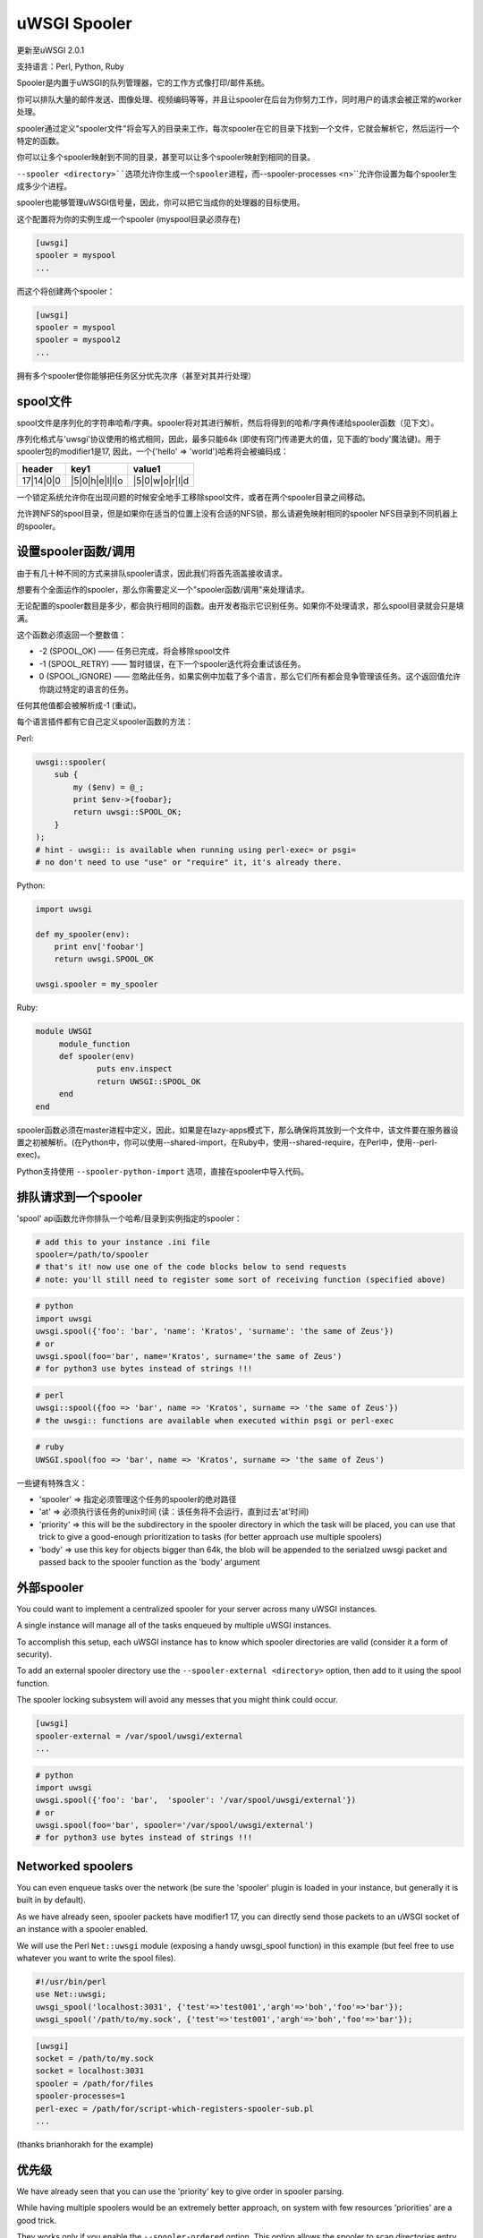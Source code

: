 uWSGI Spooler
=================

更新至uWSGI 2.0.1

支持语言：Perl, Python, Ruby

Spooler是内置于uWSGI的队列管理器，它的工作方式像打印/邮件系统。

你可以排队大量的邮件发送、图像处理、视频编码等等，并且让spooler在后台为你努力工作，同时用户的请求会被正常的worker处理。

spooler通过定义"spooler文件"将会写入的目录来工作，每次spooler在它的目录下找到一个文件，它就会解析它，然后运行一个特定的函数。

你可以让多个spooler映射到不同的目录，甚至可以让多个spooler映射到相同的目录。

``--spooler <directory>``选项允许你生成一个spooler进程，而``--spooler-processes <n>``允许你设置为每个spooler生成多少个进程。

spooler也能够管理uWSGI信号量，因此，你可以把它当成你的处理器的目标使用。

这个配置将为你的实例生成一个spooler (myspool目录必须存在)

.. code-block:: ini

   [uwsgi]
   spooler = myspool
   ...
   
而这个将创建两个spooler：

.. code-block:: ini

   [uwsgi]
   spooler = myspool
   spooler = myspool2
   ...

拥有多个spooler使你能够把任务区分优先次序（甚至对其并行处理）

spool文件
-----------

spool文件是序列化的字符串哈希/字典。spooler将对其进行解析，然后将得到的哈希/字典传递给spooler函数（见下文）。

序列化格式与'uwsgi'协议使用的格式相同，因此，最多只能64k (即使有窍门传递更大的值，见下面的'body'魔法键)。用于spooler包的modifier1是17, 因此，一个{'hello' => 'world'}哈希将会被编码成：

========= ============== ==============
header    key1           value1
========= ============== ==============
17|14|0|0 |5|0|h|e|l|l|o |5|0|w|o|r|l|d
========= ============== ==============

一个锁定系统允许你在出现问题的时候安全地手工移除spool文件，或者在两个spooler目录之间移动。

允许跨NFS的spool目录，但是如果你在适当的位置上没有合适的NFS锁，那么请避免映射相同的spooler NFS目录到不同机器上的spooler。

设置spooler函数/调用
-------------------------------------

由于有几十种不同的方式来排队spooler请求，因此我们将首先涵盖接收请求。

想要有个全面运作的spooler，那么你需要定义一个"spooler函数/调用"来处理请求。

无论配置的spooler数目是多少，都会执行相同的函数。由开发者指示它识别任务。如果你不处理请求，那么spool目录就会只是填满。

这个函数必须返回一个整数值：

* -2 (SPOOL_OK) —— 任务已完成，将会移除spool文件
* -1 (SPOOL_RETRY) —— 暂时错误，在下一个spooler迭代将会重试该任务。
* 0 (SPOOL_IGNORE) —— 忽略此任务，如果实例中加载了多个语言，那么它们所有都会竞争管理该任务。这个返回值允许你跳过特定的语言的任务。

任何其他值都会被解析成-1 (重试)。

每个语言插件都有它自己定义spooler函数的方法：

Perl:

.. code-block:: pl

   uwsgi::spooler(
       sub {
           my ($env) = @_;
           print $env->{foobar};
           return uwsgi::SPOOL_OK;
       }
   );
   # hint - uwsgi:: is available when running using perl-exec= or psgi= 
   # no don't need to use "use" or "require" it, it's already there.
   
Python:

.. code-block:: py

   import uwsgi
   
   def my_spooler(env):
       print env['foobar']
       return uwsgi.SPOOL_OK
       
   uwsgi.spooler = my_spooler
    
Ruby:

.. code-block:: rb

   module UWSGI
        module_function
        def spooler(env)
                puts env.inspect
                return UWSGI::SPOOL_OK
        end
   end


spooler函数必须在master进程中定义，因此，如果是在lazy-apps模式下，那么确保将其放到一个文件中，该文件要在服务器设置之初被解析。(在Python中，你可以使用--shared-import，在Ruby中，使用--shared-require，在Perl中，使用--perl-exec)。

Python支持使用 ``--spooler-python-import`` 选项，直接在spooler中导入代码。

排队请求到一个spooler
--------------------------------

'spool' api函数允许你排队一个哈希/目录到实例指定的spooler：

.. code-block:: ini

   # add this to your instance .ini file
   spooler=/path/to/spooler
   # that's it! now use one of the code blocks below to send requests
   # note: you'll still need to register some sort of receiving function (specified above)

.. code-block:: py

   # python
   import uwsgi
   uwsgi.spool({'foo': 'bar', 'name': 'Kratos', 'surname': 'the same of Zeus'})
   # or
   uwsgi.spool(foo='bar', name='Kratos', surname='the same of Zeus')
   # for python3 use bytes instead of strings !!!


.. code-block:: pl

   # perl 
   uwsgi::spool({foo => 'bar', name => 'Kratos', surname => 'the same of Zeus'})
   # the uwsgi:: functions are available when executed within psgi or perl-exec

.. code-block:: rb

   # ruby
   UWSGI.spool(foo => 'bar', name => 'Kratos', surname => 'the same of Zeus')
   
一些键有特殊含义：

* 'spooler' => 指定必须管理这个任务的spooler的绝对路径
* 'at' => 必须执行该任务的unix时间 (读：该任务将不会运行，直到过去'at'时间)
* 'priority' => this will be the subdirectory in the spooler directory in which the task will be placed, you can use that trick to give a good-enough prioritization to tasks (for better approach use multiple spoolers)
* 'body' => use this key for objects bigger than 64k, the blob will be appended to the serialzed uwsgi packet and passed back to the spooler function as the 'body' argument

.. 注意::

   Spool arguments must be strings (or bytes for python3). The API functions will try to cast non-string values to strings/bytes, but do not rely on that functionality!

外部spooler
-----------------

You could want to implement a centralized spooler for your server across many uWSGI instances.

A single instance will manage all of the tasks enqueued by multiple uWSGI instances.

To accomplish this setup, each uWSGI instance has to know which spooler directories are valid (consider it a form of security).

To add an external spooler directory use the ``--spooler-external <directory>`` option, then add to it using the spool function.

The spooler locking subsystem will avoid any messes that you might think could occur.

.. code-block:: ini

   [uwsgi]
   spooler-external = /var/spool/uwsgi/external
   ...

.. code-block:: py

   # python
   import uwsgi
   uwsgi.spool({'foo': 'bar',  'spooler': '/var/spool/uwsgi/external'})
   # or
   uwsgi.spool(foo='bar', spooler='/var/spool/uwsgi/external')
   # for python3 use bytes instead of strings !!!



Networked spoolers
------------------

You can even enqueue tasks over the network (be sure the 'spooler' plugin is loaded in your instance, but generally it is built in by default).

As we have already seen, spooler packets have modifier1 17, you can directly send those packets to an uWSGI socket of an instance with a spooler enabled.

We will use the Perl ``Net::uwsgi`` module (exposing a handy uwsgi_spool function) in this example (but feel free to use whatever you want to write the spool files).

.. code-block:: perl

   #!/usr/bin/perl
   use Net::uwsgi;
   uwsgi_spool('localhost:3031', {'test'=>'test001','argh'=>'boh','foo'=>'bar'});
   uwsgi_spool('/path/to/my.sock', {'test'=>'test001','argh'=>'boh','foo'=>'bar'});
   
.. code-block:: ini

   [uwsgi]
   socket = /path/to/my.sock
   socket = localhost:3031
   spooler = /path/for/files
   spooler-processes=1
   perl-exec = /path/for/script-which-registers-spooler-sub.pl  
   ...
   
(thanks brianhorakh for the example)

优先级
----------

We have already seen that you can use the 'priority' key to give order in spooler parsing.

While having multiple spoolers would be an extremely better approach, on system with few resources 'priorities' are a good trick.

They works only if you enable the ``--spooler-ordered`` option. This option allows the spooler to scan directories entry in alphabetical order.

If during the scan a directory with a 'number' name is found, the scan is suspended and the content of this subdirectory will be explored for tasks.

.. code-block:: sh

   /spool
   /spool/ztask
   /spool/xtask
   /spool/1/task1
   /spool/1/task0
   /spool/2/foo
   
With this layout the order in which files will be parsed is:

.. code-block:: sh

   /spool/1/task0
   /spool/1/task1
   /spool/2/foo
   /spool/xtask
   /spool/ztask
   
Remember, priorities only work for subdirectories named as 'numbers' and you need the ``--spooler-ordered`` option.

The uWSGI spooler gives special names to tasks so the ordering of enqueuing is always respected.

选项
-------
``spooler=directory``
run a spooler on the specified directory

``spooler-external=directory``
map spoolers requests to a spooler directory managed by an external instance

``spooler-ordered``
try to order the execution of spooler tasks (uses scandir instead of readdir)

``spooler-chdir=directory``
call chdir() to specified directory before each spooler task

``spooler-processes=##``
set the number of processes for spoolers

``spooler-quiet``
do not be verbose with spooler tasks

``spooler-max-tasks=##``
set the maximum number of tasks to run before recycling a spooler (to help alleviate memory leaks)

``spooler-signal-as-task``
combined use with ``spooler-max-tasks``. enable this, spooler will treat signal events as task.
run signal handler will also increase the spooler task count.

``spooler-harakiri=##``
set harakiri timeout for spooler tasks, see [harakiri] for more information.

``spooler-frequency=##``
set the spooler frequency

``spooler-python-import=???``
import a python module directly in the spooler

技巧和窍门
---------------

You can re-enqueue a spooler request by returning ``uwsgi.SPOOL_RETRY`` in your callable:

.. code-block:: py

    def call_me_again_and_again(env):
        return uwsgi.SPOOL_RETRY
    
You can set the spooler poll frequency using the ``--spooler-frequency <secs>`` option (default 30 seconds).

You could use the :doc:`Caching` or :doc:`SharedArea` to exchange memory structures between spoolers and workers.

Python (uwsgidecorators.py) and Ruby (uwsgidsl.rb) exposes higher-level facilities to manage the spooler, try to use them instead of the low-level approach described here.

When using a spooler as a target for a uWSGI signal handler you can specify which one to route signal to using its ABSOLUTE directory name.
